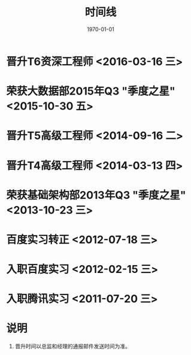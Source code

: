 #+TITLE: 时间线
#+DATE: 1970-01-01

* 晋升T6资深工程师 <2016-03-16 三>
* 荣获大数据部2015年Q3 "季度之星" <2015-10-30 五>
* 晋升T5高级工程师 <2014-09-16 二>
* 晋升T4高级工程师 <2014-03-13 四>
* 荣获基础架构部2013年Q3 "季度之星" <2013-10-23 三>
* 百度实习转正 <2012-07-18 三>
* 入职百度实习 <2012-02-15 三>
* 入职腾讯实习 <2011-07-20 三>
* 说明
1. 晋升时间以总监和经理的通报邮件发送时间为准。
